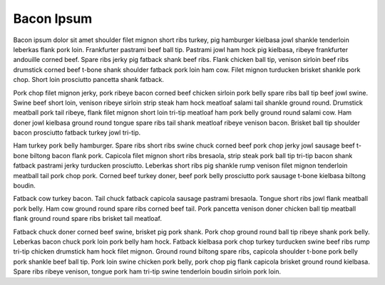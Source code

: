 Bacon Ipsum
===========

Bacon ipsum dolor sit amet shoulder filet mignon short ribs turkey, pig hamburger kielbasa jowl shankle tenderloin leberkas flank pork loin.  Frankfurter pastrami beef ball tip.  Pastrami jowl ham hock pig kielbasa, ribeye frankfurter andouille corned beef.  Spare ribs jerky pig fatback shank beef ribs.  Flank chicken ball tip, venison sirloin beef ribs drumstick corned beef t-bone shank shoulder fatback pork loin ham cow.  Filet mignon turducken brisket shankle pork chop.  Short loin prosciutto pancetta shank fatback.

Pork chop filet mignon jerky, pork ribeye bacon corned beef chicken sirloin pork belly spare ribs ball tip beef jowl swine.  Swine beef short loin, venison ribeye sirloin strip steak ham hock meatloaf salami tail shankle ground round.  Drumstick meatball pork tail ribeye, flank filet mignon short loin tri-tip meatloaf ham pork belly ground round salami cow.  Ham doner jowl kielbasa ground round tongue spare ribs tail shank meatloaf ribeye venison bacon.  Brisket ball tip shoulder bacon prosciutto fatback turkey jowl tri-tip.

Ham turkey pork belly hamburger.  Spare ribs short ribs swine chuck corned beef pork chop jerky jowl sausage beef t-bone biltong bacon flank pork.  Capicola filet mignon short ribs bresaola, strip steak pork ball tip tri-tip bacon shank fatback pastrami jerky turducken prosciutto.  Leberkas short ribs pig shankle rump venison filet mignon tenderloin meatball tail pork chop pork.  Corned beef turkey doner, beef pork belly prosciutto pork sausage t-bone kielbasa biltong boudin.

Fatback cow turkey bacon.  Tail chuck fatback capicola sausage pastrami bresaola.  Tongue short ribs jowl flank meatball pork belly.  Ham cow ground round spare ribs corned beef tail.  Pork pancetta venison doner chicken ball tip meatball flank ground round spare ribs brisket tail meatloaf.

Fatback chuck doner corned beef swine, brisket pig pork shank.  Pork chop ground round ball tip ribeye shank pork belly.  Leberkas bacon chuck pork loin pork belly ham hock.  Fatback kielbasa pork chop turkey turducken swine beef ribs rump tri-tip chicken drumstick ham hock filet mignon.  Ground round biltong spare ribs, capicola shoulder t-bone pork belly pork shankle beef ball tip.  Pork loin swine chicken pork belly, pork chop pig flank capicola brisket ground round kielbasa.  Spare ribs ribeye venison, tongue pork ham tri-tip swine tenderloin boudin sirloin pork loin.

